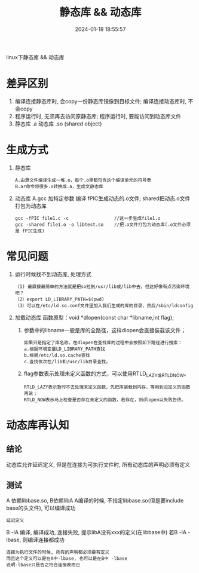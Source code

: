 #+title: 静态库 && 动态库
#+date: 2024-01-18 18:55:57
#+hugo_section: docs
#+hugo_bundle: os
#+export_file_name: dll
#+hugo_weight: 10
#+hugo_draft: false
#+hugo_auto_set_lastmod: t

linux下静态库 && 动态库

* 差异区别
  1. 编译连接静态库时, 会copy一份静态库镜像到目标文件;
     编译连接动态库时, 不会copy
  2. 程序运行时, 无须再去访问原静态库;
     程序运行时, 要能访问到动态库文件
  3. 静态库 .a
     动态库 .so (shared object)
     
* 生成方式
  1. 静态库
     : A.由源文件编译生成一堆.o，每个.o里都包含这个编译单元的符号表
     : B.ar命令将很多.o转换成.a，生成文静态库     

  2. 动态库
     A.gcc 加特定参数 编译 fPIC生成动态的.o文件; shared把动态.o文件打包为动态库
     : gcc -fPIC file1.c -c                 //这一步生成file1.o
     : gcc -shared file1.o -o libtest.so    //把.o文件打包为动态库(.o文件必须是 fPIC生成)

* 常见问题
  1. 运行时候找不到动态库, 处理方式
     #+BEGIN_EXAMPLE
    （1) 最直接最简单的方法就是把so拉到/usr/lib或/lib中去，但这好像有点污染环境吧？
    （2）export LD_LIBRARY_PATH=$(pwd)
    （3）可以在/etc/ld.so.conf文件里加入我们生成的库的目录，然后/sbin/ldconfig 
    #+END_EXAMPLE
  2. 加载动态库
     函数原型：void *dlopen(const char *libname,int flag);
     1) 参数中的libname一般是库的全路径，这样dlopen会直接装载该文件；
	#+BEGIN_EXAMPLE
        如果只是指定了库名称，在dlopen在查找库的过程中会按照如下路径进行搜索：
        a.根据环境变量LD_LIBRARY_PATH查找
        b.根据/etc/ld.so.cache查找
        c.查找依次在/lib和/usr/lib目录查找。
	#+END_EXAMPLE
     2) flag参数表示处理未定义函数的方式，可以使用RTLD_LAZY或RTLD_NOW。
        : RTLD_LAZY表示暂时不去处理未定义函数，先把库装载到内存，等用到没定义的函数再说；
        : RTLD_NOW表示马上检查是否存在未定义的函数，若存在，则dlopen以失败告终。


* 动态库再认知
** 结论
   动态库允许延迟定义,
   但是在连接为可执行文件时, 所有动态库的声明必须有定义
   
** 测试
   A 依赖libbase.so, B依赖libA
   A编译的时候, 不指定libbase.so(但是要include base的头文件), 可以编译成功
   : 延迟定义

   B -lA 编译, 编译成功, 连接失败, 提示libA没有xxx的定义(在libbase中)
   若B -lA -lbase, 则编译连接都成功
   : 连接为执行文件的时候, 所有的声明都必须要有定义
   : 而且这个定义可以是在A中-lbase, 也可以是在B中 -lbase
   : 说明-lbase只是告之符合连接表而已
